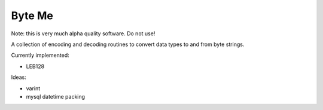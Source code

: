 =======
Byte Me
=======

Note: this is very much alpha quality software. Do not use!

A collection of encoding and decoding routines to convert data types to and from
byte strings.

Currently implemented:

* LEB128

Ideas:

* varint
* mysql datetime packing

